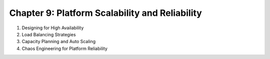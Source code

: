 Chapter 9: Platform Scalability and Reliability  
###############################################  

#. Designing for High Availability  

#. Load Balancing Strategies  

#. Capacity Planning and Auto Scaling  

#. Chaos Engineering for Platform Reliability